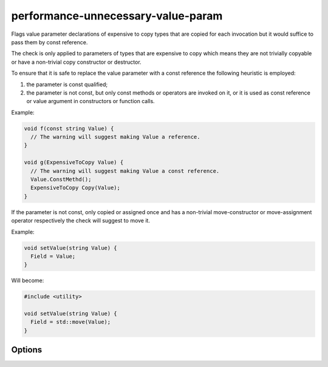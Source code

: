 .. title:: clang-tidy - performance-unnecessary-value-param

performance-unnecessary-value-param
===================================

Flags value parameter declarations of expensive to copy types that are copied
for each invocation but it would suffice to pass them by const reference.

The check is only applied to parameters of types that are expensive to copy
which means they are not trivially copyable or have a non-trivial copy
constructor or destructor.

To ensure that it is safe to replace the value parameter with a const reference
the following heuristic is employed:

1. the parameter is const qualified;
2. the parameter is not const, but only const methods or operators are invoked
   on it, or it is used as const reference or value argument in constructors or
   function calls.

Example:

.. code-block:: c++

  void f(const string Value) {
    // The warning will suggest making Value a reference.
  }

  void g(ExpensiveToCopy Value) {
    // The warning will suggest making Value a const reference.
    Value.ConstMethd();
    ExpensiveToCopy Copy(Value);
  }

If the parameter is not const, only copied or assigned once and has a
non-trivial move-constructor or move-assignment operator respectively the check
will suggest to move it.

Example:

.. code-block:: c++

  void setValue(string Value) {
    Field = Value;
  }

Will become:

.. code-block:: c++

  #include <utility>

  void setValue(string Value) {
    Field = std::move(Value);
  }

Options
-------

.. option:: IncludeStyle

   A string specifying which include-style is used, `llvm` or `google`. Default
   is `llvm`.

.. option:: AllowedTypes

   A semicolon-separated list of names of types allowed to be passed by value.
   Regular expressions are accepted, e.g. `[Rr]ef(erence)?$` matches every type
   with suffix `Ref`, `ref`, `Reference` and `reference`. The default is
   empty. If a name in the list contains the sequence `::` it is matched against
   the qualified typename (i.e. `namespace::Type`, otherwise it is matched
   against only the type name (i.e. `Type`).
